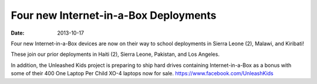 Four new Internet-in-a-Box Deployments
######################################

:date: 2013-10-17

.. image:: |filename|/images/20131017-deployments.jpg

Four new Internet-in-a-Box devices are now on their way to school
deployments in Sierra Leone (2), Malawi, and Kiribati!

These join our prior deployments in Haiti (2), Sierra Leone, Pakistan,
and Los Angeles.

In addition, the Unleashed Kids project is preparing to ship hard drives
containing Internet-in-a-Box as a bonus with some of their 400 One
Laptop Per Child XO-4 laptops now for sale.
https://www.facebook.com/UnleashKids


